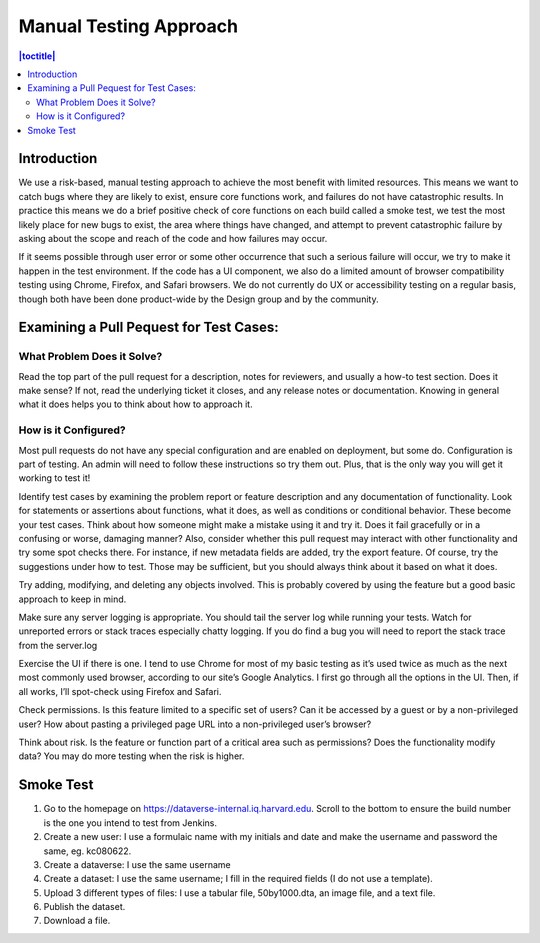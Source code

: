 Manual Testing Approach
=======================

.. contents:: |toctitle|
    :local:

Introduction
------------
We use a risk-based, manual testing approach to achieve the most benefit with limited resources. This means we want to catch bugs where they are likely to exist, ensure core functions work, and failures do not have catastrophic results. In practice this means we do a brief positive check of core functions on each build called a smoke test, we test the most likely place for new bugs to exist, the area where things have changed, and attempt to prevent catastrophic failure by asking about the scope and reach of the code and how failures may occur. 

If it seems possible through user error or some other occurrence that such a serious failure will occur, we try to make it happen in the test environment. If the code has a UI component, we also do a limited amount of browser compatibility testing using Chrome, Firefox, and Safari browsers. We do not currently do UX or accessibility testing on a regular basis, though both have been done product-wide by the Design group and by the community.

Examining a Pull Pequest for Test Cases:
----------------------------------------
What Problem Does it Solve?
++++++++++++++++++++++++++++++++++++++++++++
Read the top part of the pull request for a description, notes for reviewers, and usually a how-to test section. Does it make sense? If not, read the underlying ticket it closes, and any release notes or documentation. Knowing in general what it does helps you to think about how to approach it.

How is it Configured?
+++++++++++++++++++++
Most pull requests do not have any special configuration and are enabled on deployment, but some do. Configuration is part of testing. An admin will need to follow these instructions so try them out. Plus, that is the only way you will get it working to test it! 

Identify test cases by examining the problem report or feature description and any documentation of functionality. Look for statements or assertions about functions, what it does, as well as conditions or conditional behavior. These become your test cases. Think about how someone might make a mistake using it and try it. Does it fail gracefully or in a confusing or worse, damaging manner? Also, consider whether this pull request may interact with other functionality and try some spot checks there. For instance, if new metadata fields are added, try the export feature. Of course, try the suggestions under how to test. Those may be sufficient, but you should always think about it based on what it does.

Try adding, modifying, and deleting any objects involved. This is probably covered by using the feature but a good basic approach to keep in mind.

Make sure any server logging is appropriate. You should tail the server log while running your tests. Watch for unreported errors or stack traces especially chatty logging. If you do find a bug you will need to report the stack trace from the server.log

Exercise the UI if there is one. I tend to use Chrome for most of my basic testing as it’s used twice as much as the next most commonly used browser, according to our site’s Google Analytics. I first go through all the options in the UI. Then, if all works, I’ll spot-check using Firefox and Safari.

Check permissions. Is this feature limited to a specific set of users? Can it be accessed by a guest or by a non-privileged user? How about pasting a privileged page URL into a non-privileged user’s browser?

Think about risk. Is the feature or function part of a critical area such as permissions? Does the functionality modify data? You may do more testing when the risk is higher.

Smoke Test
-----------

1.	Go to the homepage on https://dataverse-internal.iq.harvard.edu. Scroll to the bottom to ensure the build number is the one you intend to test from Jenkins.
2.	Create a new user: I use a formulaic name with my initials and date and make the username and password the same, eg. kc080622.
3.	Create a dataverse: I use the same username
4.	Create a dataset: I use the same username; I fill in the required fields (I do not use a template).
5.	Upload 3 different types of files: I use a tabular file, 50by1000.dta, an image file, and a text file.
6.	Publish the dataset.
7.	Download a file.
